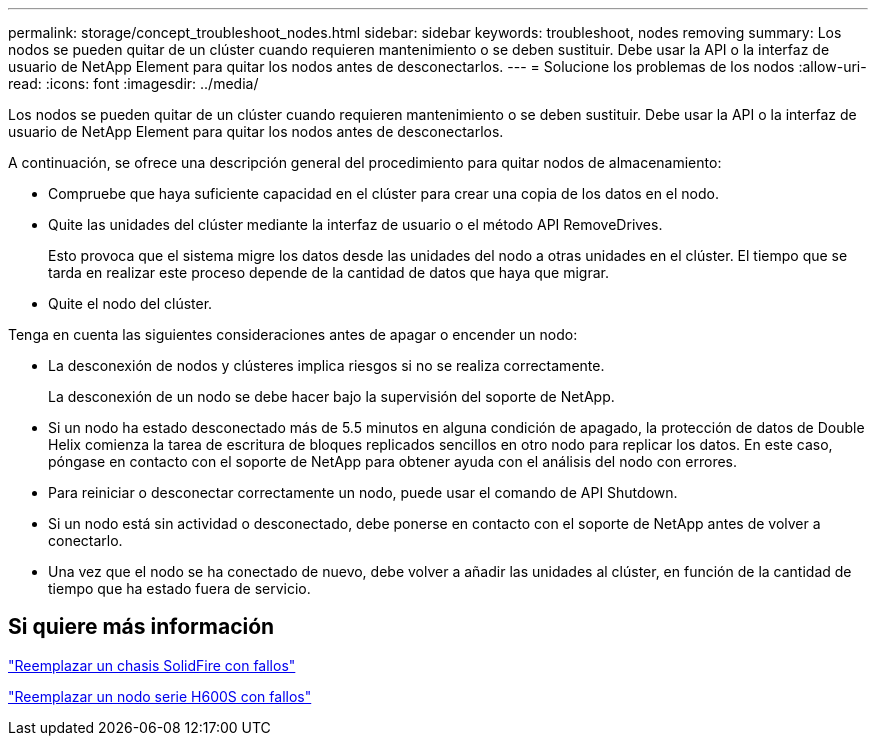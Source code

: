 ---
permalink: storage/concept_troubleshoot_nodes.html 
sidebar: sidebar 
keywords: troubleshoot, nodes removing 
summary: Los nodos se pueden quitar de un clúster cuando requieren mantenimiento o se deben sustituir. Debe usar la API o la interfaz de usuario de NetApp Element para quitar los nodos antes de desconectarlos. 
---
= Solucione los problemas de los nodos
:allow-uri-read: 
:icons: font
:imagesdir: ../media/


[role="lead"]
Los nodos se pueden quitar de un clúster cuando requieren mantenimiento o se deben sustituir. Debe usar la API o la interfaz de usuario de NetApp Element para quitar los nodos antes de desconectarlos.

A continuación, se ofrece una descripción general del procedimiento para quitar nodos de almacenamiento:

* Compruebe que haya suficiente capacidad en el clúster para crear una copia de los datos en el nodo.
* Quite las unidades del clúster mediante la interfaz de usuario o el método API RemoveDrives.
+
Esto provoca que el sistema migre los datos desde las unidades del nodo a otras unidades en el clúster. El tiempo que se tarda en realizar este proceso depende de la cantidad de datos que haya que migrar.

* Quite el nodo del clúster.


Tenga en cuenta las siguientes consideraciones antes de apagar o encender un nodo:

* La desconexión de nodos y clústeres implica riesgos si no se realiza correctamente.
+
La desconexión de un nodo se debe hacer bajo la supervisión del soporte de NetApp.

* Si un nodo ha estado desconectado más de 5.5 minutos en alguna condición de apagado, la protección de datos de Double Helix comienza la tarea de escritura de bloques replicados sencillos en otro nodo para replicar los datos. En este caso, póngase en contacto con el soporte de NetApp para obtener ayuda con el análisis del nodo con errores.
* Para reiniciar o desconectar correctamente un nodo, puede usar el comando de API Shutdown.
* Si un nodo está sin actividad o desconectado, debe ponerse en contacto con el soporte de NetApp antes de volver a conectarlo.
* Una vez que el nodo se ha conectado de nuevo, debe volver a añadir las unidades al clúster, en función de la cantidad de tiempo que ha estado fuera de servicio.




== Si quiere más información

https://library.netapp.com/ecm/ecm_download_file/ECMLP2844772["Reemplazar un chasis SolidFire con fallos"]

https://library.netapp.com/ecm/ecm_download_file/ECMLP2846861["Reemplazar un nodo serie H600S con fallos"]
